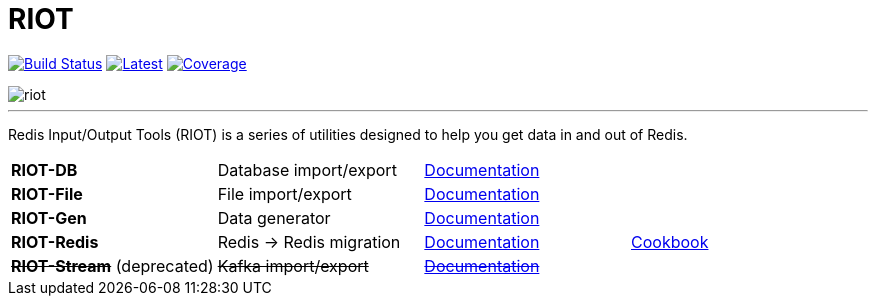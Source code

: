 = RIOT
:linkattrs:
:project-owner:   redis-developer
:project-name:    riot
:project-group:   com.redis
:project-version: 2.18.3
:site-url:        https://developer.redis.com/riot

image:https://github.com/{project-owner}/{project-name}/actions/workflows/early-access.yml/badge.svg["Build Status", link="https://github.com/{project-owner}/{project-name}/actions/workflows/early-access.yml"]
image:https://img.shields.io/github/release/{project-owner}/{project-name}.svg["Latest", link="https://github.com/{project-owner}/{project-name}/releases/latest"]
image:https://codecov.io/gh/{project-owner}/{project-name}/branch/master/graph/badge.svg?token=LDK7BAJLJI["Coverage", link="https://codecov.io/gh/{project-owner}/{project-name}"]

image::docs/guide/src/docs/resources/images/riot.svg[]

---

Redis Input/Output Tools (RIOT) is a series of utilities designed to help you get data in and out of Redis.

|===

|*RIOT-DB*    |Database import/export|link:{site-url}/riot-db/index.html[Documentation]    |

|*RIOT-File*  |File import/export|link:{site-url}/riot-file/index.html[Documentation]  |

|*RIOT-Gen*   |Data generator|link:{site-url}/riot-gen/index.html[Documentation]   |

|*RIOT-Redis* |Redis -> Redis migration|link:{site-url}/riot-redis/index.html[Documentation] | link:{site-url}/riot-redis/cookbook.html[Cookbook]

|*+++<del>+++RIOT-Stream+++</del>+++* (deprecated)|+++<del>+++Kafka import/export+++</del>+++|link:{site-url}/riot-stream/index.html[+++<del>+++Documentation+++</del>+++]|

|===
